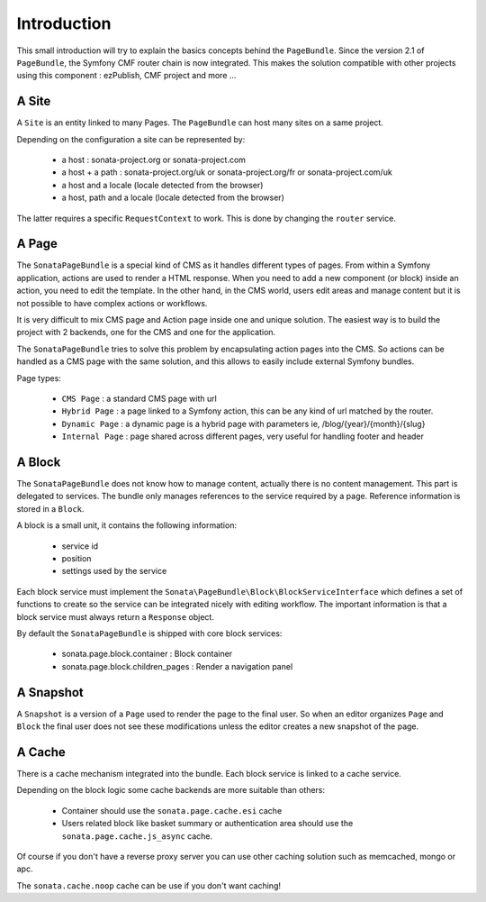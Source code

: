 Introduction
============

This small introduction will try to explain the basics concepts behind the
``PageBundle``. Since the version 2.1 of ``PageBundle``, the Symfony CMF router
chain is now integrated. This makes the solution compatible with other projects
using this component : ezPublish, CMF project and more ...

A Site
------

A ``Site`` is an entity linked to many Pages. The ``PageBundle`` can host many
sites on a same project.

Depending on the configuration a site can be represented by:

 - a host : sonata-project.org or sonata-project.com
 - a host + a path : sonata-project.org/uk or sonata-project.org/fr
   or sonata-project.com/uk
 - a host and a locale (locale detected from the browser)
 - a host, path and a locale (locale detected from the browser)

The latter requires a specific ``RequestContext`` to work. This is done by
changing the ``router`` service.

A Page
------

The ``SonataPageBundle`` is a special kind of CMS as it handles different types
of pages. From within a Symfony application, actions are used to render a HTML
response. When you need to add a new component (or block) inside an action, you
need to edit the template. In the other hand, in the CMS world, users edit areas
and manage content but it is not possible to have complex actions or workflows.

It is very difficult to mix CMS page and Action page inside one and unique
solution. The easiest way is to build the project with 2 backends, one for the
CMS and one for the application.

The ``SonataPageBundle`` tries to solve this problem by encapsulating action
pages into the CMS. So actions can be handled as a CMS page with the same
solution, and this allows to easily include external Symfony bundles.

Page types:

 - ``CMS Page`` : a standard CMS page with url
 - ``Hybrid Page`` : a page linked to a Symfony action, this can be any kind
   of url matched by the router.
 - ``Dynamic Page`` : a dynamic page is a hybrid page with parameters
   ie, /blog/{year}/{month}/{slug}
 - ``Internal Page`` : page shared across different pages, very useful for
   handling footer and header

A Block
-------

The ``SonataPageBundle`` does not know how to manage content, actually there is
no content management. This part is delegated to services. The bundle only
manages references to the service required by a page. Reference information is
stored in a ``Block``.

A block is a small unit, it contains the following information:

 - service id
 - position
 - settings used by the service

Each block service must implement the ``Sonata\PageBundle\Block\BlockServiceInterface``
which defines a set of functions to create so the service can be integrated
nicely with editing workflow. The important information is that a block service
must always return a ``Response`` object.

By default the ``SonataPageBundle`` is shipped with core block services:

 - sonata.page.block.container      : Block container
 - sonata.page.block.children_pages : Render a navigation panel

A Snapshot
----------

A ``Snapshot`` is a version of a ``Page`` used to render the page to the final user.
So when an editor organizes ``Page`` and ``Block`` the final user does not see these
modifications unless the editor creates a new snapshot of the page.

A Cache
-------

There is a cache mechanism integrated into the bundle. Each block service is linked
to a cache service.

Depending on the block logic some cache backends are more suitable than others:

 - Container should use the ``sonata.page.cache.esi`` cache
 - Users related block like basket summary or authentication area should
   use the ``sonata.page.cache.js_async`` cache.

Of course if you don't have a reverse proxy server you can use other caching
solution such as memcached, mongo or apc.

The ``sonata.cache.noop`` cache can be use if you don't want caching!
